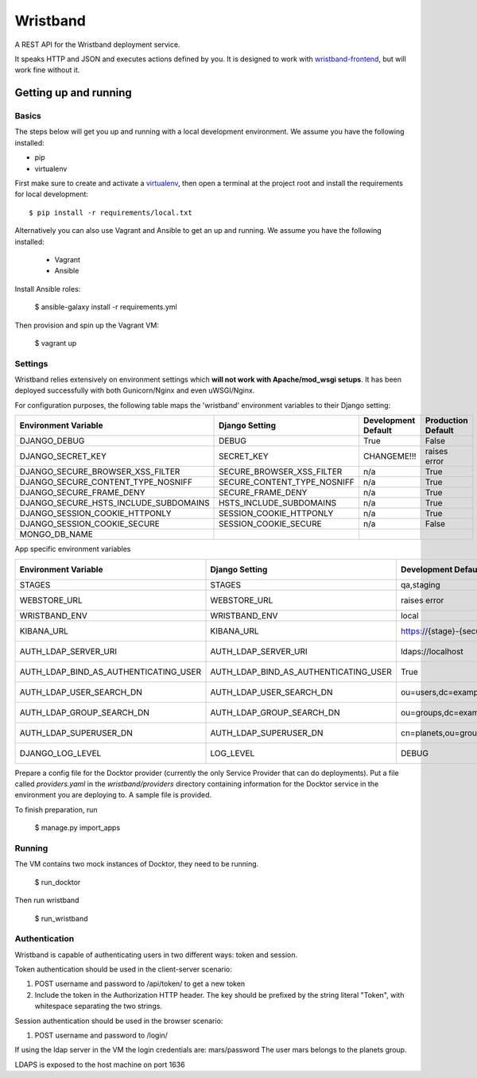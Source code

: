 Wristband
=========

.. image:: http://img.shields.io/badge/license-Apache-brightgreen.svg
    :target: http://www.apache.org/licenses/LICENSE-2.0.html
    :alt: Apache-2.0 license

.. image:: https://travis-ci.org/hmrc/wristband.svg?branch=master
    :target: https://travis-ci.org/hmrc/wristband
    :alt: Build status

.. image:: http://codecov.io/github/hmrc/wristband/coverage.svg?branch=master
    :target: http://codecov.io/github/hmrc/wristband?branch=master
    :alt: Code coverage

.. image:: https://readthedocs.org/projects/wristband/badge/?version=latest
    :target: https://readthedocs.org/projects/wristband/?badge=latest
    :alt: Documentation Status

A REST API for the Wristband deployment service.

It speaks HTTP and JSON and executes actions defined by you. It is designed to work with `wristband-frontend <https://github.com/hmrc/wristband-frontend>`_, but will work fine without it.


Getting up and running
----------------------

Basics
^^^^^^

The steps below will get you up and running with a local development environment. We assume you have the following installed:

* pip
* virtualenv

First make sure to create and activate a virtualenv_, then open a terminal at the project root and install the requirements for local development::

    $ pip install -r requirements/local.txt


Alternatively you can also use Vagrant and Ansible to get an up and running. We assume you have the following installed:

 * Vagrant
 * Ansible

Install Ansible roles:

    $ ansible-galaxy install -r requirements.yml

Then provision and spin up the Vagrant VM:

    $ vagrant up


Settings
^^^^^^^^

Wristband relies extensively on environment settings which **will not work with Apache/mod_wsgi setups**.
It has been deployed successfully with both Gunicorn/Nginx and even uWSGI/Nginx.

For configuration purposes, the following table maps the 'wristband' environment variables to their Django setting:

===================================== =========================== =================== ==================
Environment Variable                  Django Setting              Development Default Production Default
===================================== =========================== =================== ==================
DJANGO_DEBUG                          DEBUG                       True                False
DJANGO_SECRET_KEY                     SECRET_KEY                  CHANGEME!!!         raises error
DJANGO_SECURE_BROWSER_XSS_FILTER      SECURE_BROWSER_XSS_FILTER   n/a                 True
DJANGO_SECURE_CONTENT_TYPE_NOSNIFF    SECURE_CONTENT_TYPE_NOSNIFF n/a                 True
DJANGO_SECURE_FRAME_DENY              SECURE_FRAME_DENY           n/a                 True
DJANGO_SECURE_HSTS_INCLUDE_SUBDOMAINS HSTS_INCLUDE_SUBDOMAINS     n/a                 True
DJANGO_SESSION_COOKIE_HTTPONLY        SESSION_COOKIE_HTTPONLY     n/a                 True
DJANGO_SESSION_COOKIE_SECURE          SESSION_COOKIE_SECURE       n/a                 False
MONGO_DB_NAME
===================================== =========================== =================== ==================

App specific environment variables


===================================== ===================================== ======================================== ==================
Environment Variable                  Django Setting                        Development Default                      Production Default
===================================== ===================================== ======================================== ==================
STAGES                                STAGES                                qa,staging                               qa,staging
WEBSTORE_URL                          WEBSTORE_URL                          raises error                             raises error
WRISTBAND_ENV                         WRISTBAND_ENV                         local                                    prod
KIBANA_URL                            KIBANA_URL                            https://{stage}-{security_zone}.test.com raises error
AUTH_LDAP_SERVER_URI                  AUTH_LDAP_SERVER_URI                  ldaps://localhost                        raises error
AUTH_LDAP_BIND_AS_AUTHENTICATING_USER AUTH_LDAP_BIND_AS_AUTHENTICATING_USER True                                     raises error
AUTH_LDAP_USER_SEARCH_DN              AUTH_LDAP_USER_SEARCH_DN              ou=users,dc=example,dc=com               raises error
AUTH_LDAP_GROUP_SEARCH_DN             AUTH_LDAP_GROUP_SEARCH_DN             ou=groups,dc=example,dc=com              raises error
AUTH_LDAP_SUPERUSER_DN                AUTH_LDAP_SUPERUSER_DN                cn=planets,ou=groups,dc=example,dc=com   raises error
DJANGO_LOG_LEVEL                      LOG_LEVEL                             DEBUG                                    raises error
===================================== ===================================== ======================================== ==================



Prepare a config file for the Docktor provider (currently the only Service Provider that can do deployments). Put a
file called `providers.yaml` in the `wristband/providers` directory containing information for the Docktor service in
the environment you are deploying to. A sample file is provided.

To finish preparation, run

    $ manage.py import_apps

Running
^^^^^^^

The VM contains two mock instances of Docktor, they need to be running.

     $ run_docktor

Then run wristband

     $ run_wristband


Authentication
^^^^^^^^^^^^^^

Wristband is capable of authenticating users in two different ways: token and session.

Token authentication should be used in the client-server scenario:

1. POST username and password to /api/token/ to get a new token
2. Include the token in the Authorization HTTP header. The key should be prefixed by the string literal "Token", with whitespace separating the two strings.

Session authentication should be used in the browser scenario:

1. POST username and password to /login/

If using the ldap server in the VM the login credentials are: mars/password
The user mars belongs to the planets group.

LDAPS is exposed to the host machine on port 1636

.. _virtualenv: http://docs.python-guide.org/en/latest/dev/virtualenvs/
